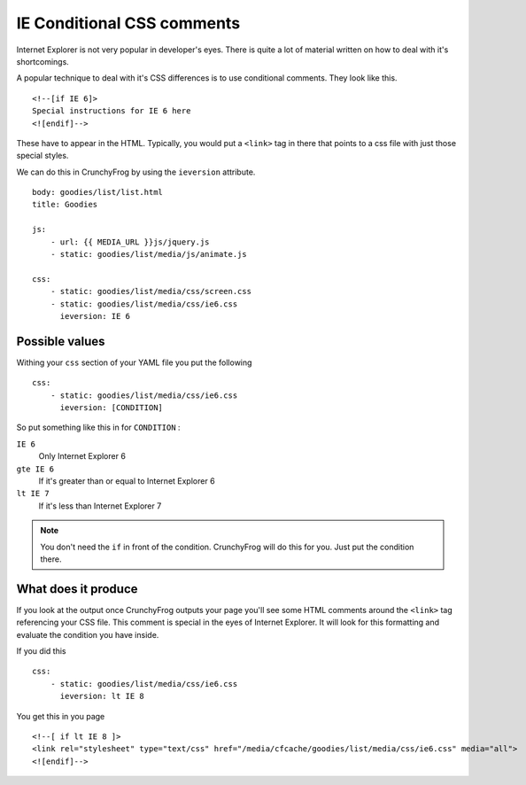 ===========================
IE Conditional CSS comments
===========================

Internet Explorer is not very popular in developer's eyes.  There is quite a
lot of material written on how to deal with it's shortcomings.

A popular technique to deal with it's CSS differences is to use conditional
comments.  They look like this. ::

    <!--[if IE 6]>
    Special instructions for IE 6 here
    <![endif]-->

These have to appear in the HTML.  Typically, you would put a ``<link>`` tag in
there that points to a css file with just those special styles.

We can do this in CrunchyFrog by using the ``ieversion`` attribute. ::

    body: goodies/list/list.html
    title: Goodies

    js:
        - url: {{ MEDIA_URL }}js/jquery.js
        - static: goodies/list/media/js/animate.js

    css:
        - static: goodies/list/media/css/screen.css
        - static: goodies/list/media/css/ie6.css
          ieversion: IE 6

Possible values
---------------

Withing your ``css`` section of your YAML file you put the following ::

    css:
        - static: goodies/list/media/css/ie6.css
          ieversion: [CONDITION]

So put something like this in for ``CONDITION`` :

``IE 6``
    Only Internet Explorer 6

``gte IE 6``
    If it's greater than or equal to Internet Explorer 6

``lt IE 7``
    If it's less than Internet Explorer 7

.. note:: You don't need the ``if`` in front of the condition.  CrunchyFrog will do this for you.  Just put the condition there.

What does it produce
--------------------

If you look at the output once CrunchyFrog outputs your page you'll see some
HTML comments around the ``<link>`` tag referencing your CSS file.  This
comment is special in the eyes of Internet Explorer.  It will look for this
formatting and evaluate the condition you have inside.

If you did this ::
    
    css:
        - static: goodies/list/media/css/ie6.css
          ieversion: lt IE 8

You get this in you page ::

    <!--[ if lt IE 8 ]>
    <link rel="stylesheet" type="text/css" href="/media/cfcache/goodies/list/media/css/ie6.css" media="all">
    <![endif]-->
